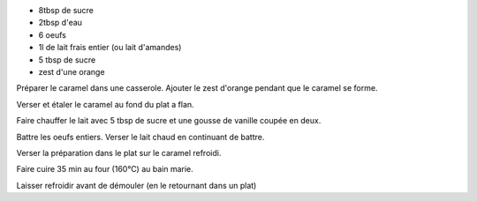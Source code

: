 .. title: Flan aux oeufs
.. date: 2016-12-30
.. description: Flan au caramel parfumé a l'orange

* 8tbsp de sucre
* 2tbsp d'eau
* 6 oeufs
* 1l de lait frais entier (ou lait d'amandes)
* 5 tbsp de sucre
* zest d'une orange


Préparer le caramel dans une casserole. Ajouter le zest d'orange pendant que le caramel se forme.

Verser et étaler le caramel au fond du plat a flan.

Faire chauffer le lait avec 5 tbsp de sucre et une gousse de vanille coupée en deux.

Battre les oeufs entiers. Verser le lait chaud en continuant de battre.

Verser la préparation dans le plat sur le caramel refroidi.

Faire cuire 35 min au four (160°C) au bain marie.

Laisser refroidir avant de démouler (en le retournant dans un plat)

